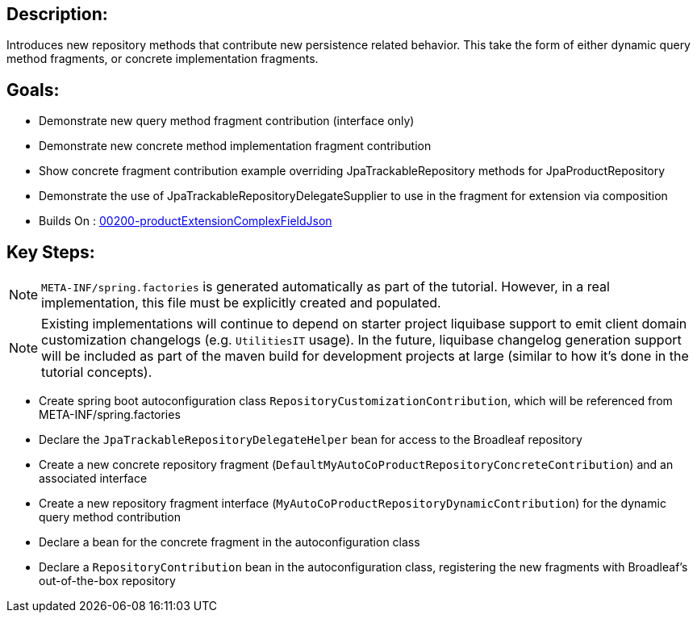 :icons: font
:source-highlighter: prettify
:doctype: book
ifdef::env-github[]
:tip-caption: :bulb:
:note-caption: :information_source:
:important-caption: :heavy_exclamation_mark:
:caution-caption: :fire:
:warning-caption: :warning:
endif::[]

== Description:

Introduces new repository methods that contribute new persistence related behavior. This take the form of either dynamic query method fragments, or concrete implementation fragments.

== Goals:

- Demonstrate new query method fragment contribution (interface only)
- Demonstrate new concrete method implementation fragment contribution
- Show concrete fragment contribution example overriding JpaTrackableRepository methods for JpaProductRepository
- Demonstrate the use of JpaTrackableRepositoryDelegateSupplier to use in the fragment for extension via composition
- Builds On : xref:concepts/00200-productExtensionComplexFieldJson/README.adoc[00200-productExtensionComplexFieldJson]

== Key Steps:

[NOTE]
====
`META-INF/spring.factories` is generated automatically as part of the tutorial. However, in a real implementation, this file must be explicitly created and populated.
====

[NOTE]
====
Existing implementations will continue to depend on starter project liquibase support to emit client domain customization changelogs (e.g. `UtilitiesIT` usage). In the future, liquibase changelog generation support will be included as part of the maven build for development projects at large (similar to how it's done in the tutorial concepts).
====

- Create spring boot autoconfiguration class `RepositoryCustomizationContribution`, which will be referenced from META-INF/spring.factories
- Declare the `JpaTrackableRepositoryDelegateHelper` bean for access to the Broadleaf repository
- Create a new concrete repository fragment (`DefaultMyAutoCoProductRepositoryConcreteContribution`) and an associated interface
- Create a new repository fragment interface (`MyAutoCoProductRepositoryDynamicContribution`) for the dynamic query method contribution
- Declare a bean for the concrete fragment in the autoconfiguration class
- Declare a `RepositoryContribution` bean in the autoconfiguration class, registering the new fragments with Broadleaf's out-of-the-box repository

